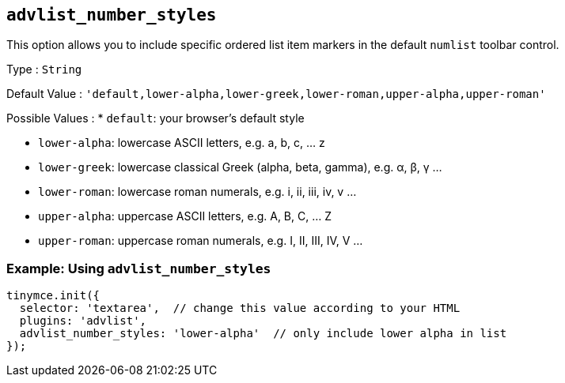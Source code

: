 == `+advlist_number_styles+`

This option allows you to include specific ordered list item markers in the default `+numlist+` toolbar control.

Type : `+String+`

Default Value : `+'default,lower-alpha,lower-greek,lower-roman,upper-alpha,upper-roman'+`

Possible Values : * `+default+`: your browser's default style

* `+lower-alpha+`: lowercase ASCII letters, e.g. a, b, c, ... z
* `+lower-greek+`: lowercase classical Greek (alpha, beta, gamma), e.g. α, β, γ ...
* `+lower-roman+`: lowercase roman numerals, e.g. i, ii, iii, iv, v ...
* `+upper-alpha+`: uppercase ASCII letters, e.g. A, B, C, ... Z
* `+upper-roman+`: uppercase roman numerals, e.g. I, II, III, IV, V ...

=== Example: Using `+advlist_number_styles+`

[source,js]
----
tinymce.init({
  selector: 'textarea',  // change this value according to your HTML
  plugins: 'advlist',
  advlist_number_styles: 'lower-alpha'  // only include lower alpha in list
});
----
